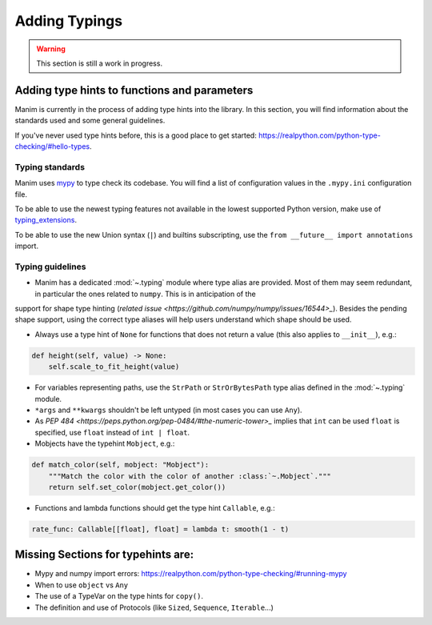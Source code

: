 ==============
Adding Typings
==============

.. warning::
   This section is still a work in progress.

Adding type hints to functions and parameters
---------------------------------------------

Manim is currently in the process of adding type hints into the library. In this section, you will find information about the standards used
and some general guidelines.

If you've never used type hints before, this is a good place to get started:
https://realpython.com/python-type-checking/#hello-types.

Typing standards
~~~~~~~~~~~~~~~~

Manim uses `mypy`_ to type check its codebase. You will find a list of configuration values in the ``.mypy.ini`` configuration file.

To be able to use the newest typing features not available in the lowest supported Python version, make use of `typing_extensions`_.

To be able to use the new Union syntax (``|``) and builtins subscripting, use the ``from __future__ import annotations`` import.

.. _mypy: https://mypy-lang.org/
.. _typing_extensions: https://pypi.org/project/typing-extensions/

Typing guidelines
~~~~~~~~~~~~~~~~~

* Manim has a dedicated :mod:`~.typing` module where type alias are provided. Most of them may seem redundant, in particular the ones related to ``numpy``. This is in anticipation of the
support for shape type hinting (`related issue <https://github.com/numpy/numpy/issues/16544>_`). Besides the pending shape support, using the correct type aliases will help users understand
which shape should be used.

* Always use a type hint of ``None`` for functions that does not return a value (this also applies to ``__init__``), e.g.:

.. code:: py

    def height(self, value) -> None:
        self.scale_to_fit_height(value)

* For variables representing paths, use the ``StrPath`` or ``StrOrBytesPath`` type alias defined in the :mod:`~.typing` module.

* ``*args`` and ``**kwargs`` shouldn't be left untyped (in most cases you can use ``Any``).

* As `PEP 484 <https://peps.python.org/pep-0484/#the-numeric-tower>_` implies that ``int`` can be used ``float`` is specified, use ``float`` instead of ``int | float``.

* Mobjects have the typehint ``Mobject``, e.g.:

.. code:: py

    def match_color(self, mobject: "Mobject"):
        """Match the color with the color of another :class:`~.Mobject`."""
        return self.set_color(mobject.get_color())

* Functions and lambda functions should get the type hint ``Callable``, e.g.:

.. code:: py

    rate_func: Callable[[float], float] = lambda t: smooth(1 - t)

Missing Sections for typehints are:
-----------------------------------

* Mypy and numpy import errors: https://realpython.com/python-type-checking/#running-mypy
* When to use ``object`` vs ``Any``
* The use of a TypeVar on the type hints for ``copy()``.
* The definition and use of Protocols (like ``Sized``, ``Sequence``, ``Iterable``...)
